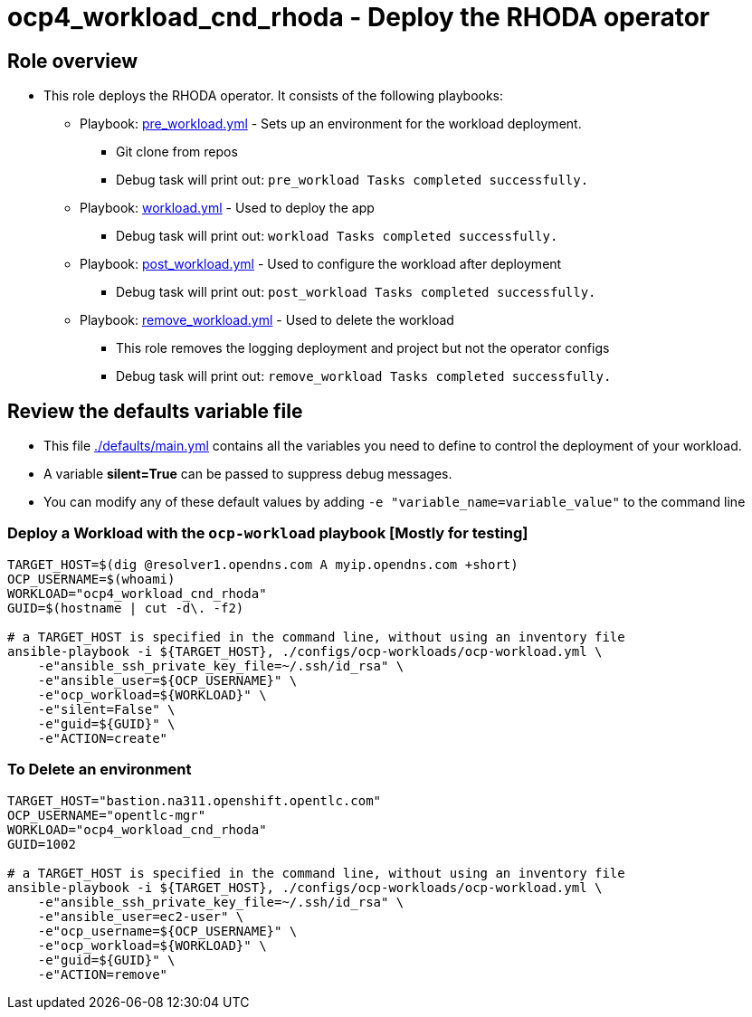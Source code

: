 = ocp4_workload_cnd_rhoda - Deploy the RHODA operator

== Role overview

* This role deploys the RHODA operator. It consists of
  the following playbooks:
** Playbook: link:./tasks/pre_workload.yml[pre_workload.yml] - Sets up an
 environment for the workload deployment.
*** Git clone from repos
*** Debug task will print out: `pre_workload Tasks completed successfully.`

** Playbook: link:./tasks/workload.yml[workload.yml] - Used to deploy the app
*** Debug task will print out: `workload Tasks completed successfully.`

** Playbook: link:./tasks/post_workload.yml[post_workload.yml] - Used to
 configure the workload after deployment
*** Debug task will print out: `post_workload Tasks completed successfully.`

** Playbook: link:./tasks/remove_workload.yml[remove_workload.yml] - Used to
 delete the workload
*** This role removes the logging deployment and project but not the operator configs
*** Debug task will print out: `remove_workload Tasks completed successfully.`

== Review the defaults variable file

* This file link:./defaults/main.yml[./defaults/main.yml] contains all the variables you need to define to control the deployment of your workload.
* A variable *silent=True* can be passed to suppress debug messages.
* You can modify any of these default values by adding `-e "variable_name=variable_value"` to the command line

=== Deploy a Workload with the `ocp-workload` playbook [Mostly for testing]

----
TARGET_HOST=$(dig @resolver1.opendns.com A myip.opendns.com +short)
OCP_USERNAME=$(whoami)
WORKLOAD="ocp4_workload_cnd_rhoda"
GUID=$(hostname | cut -d\. -f2)

# a TARGET_HOST is specified in the command line, without using an inventory file
ansible-playbook -i ${TARGET_HOST}, ./configs/ocp-workloads/ocp-workload.yml \
    -e"ansible_ssh_private_key_file=~/.ssh/id_rsa" \
    -e"ansible_user=${OCP_USERNAME}" \
    -e"ocp_workload=${WORKLOAD}" \
    -e"silent=False" \
    -e"guid=${GUID}" \
    -e"ACTION=create"
----

=== To Delete an environment

----
TARGET_HOST="bastion.na311.openshift.opentlc.com"
OCP_USERNAME="opentlc-mgr"
WORKLOAD="ocp4_workload_cnd_rhoda"
GUID=1002

# a TARGET_HOST is specified in the command line, without using an inventory file
ansible-playbook -i ${TARGET_HOST}, ./configs/ocp-workloads/ocp-workload.yml \
    -e"ansible_ssh_private_key_file=~/.ssh/id_rsa" \
    -e"ansible_user=ec2-user" \
    -e"ocp_username=${OCP_USERNAME}" \
    -e"ocp_workload=${WORKLOAD}" \
    -e"guid=${GUID}" \
    -e"ACTION=remove"
----
